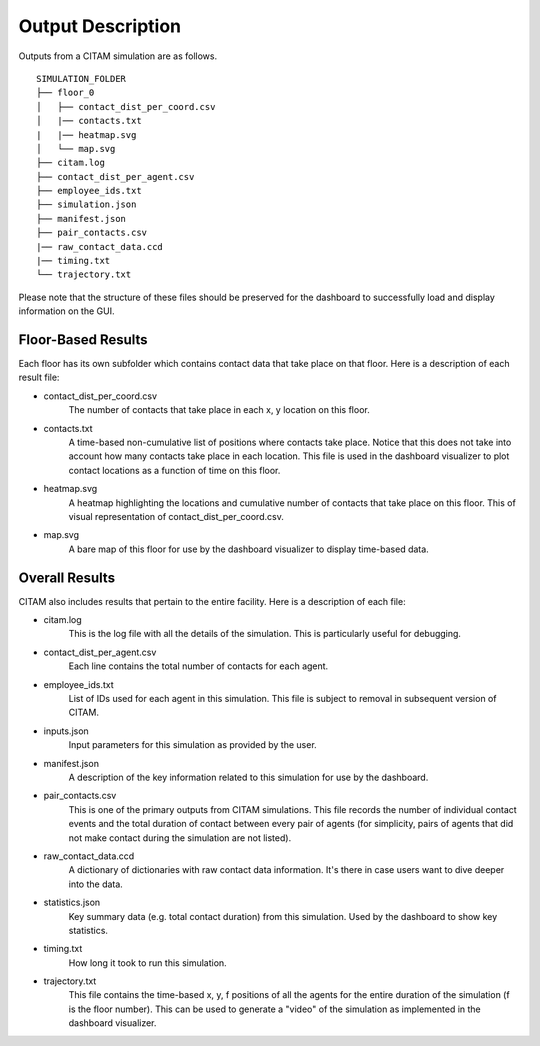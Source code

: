 .. _outputs:

===================
Output Description
===================

Outputs from a CITAM simulation are as follows.

::

    SIMULATION_FOLDER
    ├── floor_0
    │   ├── contact_dist_per_coord.csv
    │   |── contacts.txt
    |   |── heatmap.svg
    │   └── map.svg
    ├── citam.log
    ├── contact_dist_per_agent.csv
    ├── employee_ids.txt
    ├── simulation.json
    ├── manifest.json
    ├── pair_contacts.csv
    |── raw_contact_data.ccd
    |── timing.txt
    └── trajectory.txt


Please note that the structure of these files should be preserved for the dashboard to
successfully load and display information on the GUI.

Floor-Based Results
--------------------

Each floor has its own subfolder which contains contact data that take place on that floor. Here is
a description of each result file:

* contact_dist_per_coord.csv
    The number of contacts that take place in each x, y location on this floor.

* contacts.txt
    A time-based non-cumulative list of positions where contacts take place. Notice that this does not take into account how many contacts
    take place in each location. This file is used in the dashboard visualizer to plot contact locations as a function of time on this floor.

* heatmap.svg
    A heatmap highlighting the locations and cumulative number of contacts that take place on this floor. This of visual representation of contact_dist_per_coord.csv.

* map.svg
    A bare map of this floor for use by the dashboard visualizer to display time-based data.


Overall Results
----------------

CITAM also includes results that pertain to the entire facility. Here is a description of each file:

* citam.log
    This is the log file with all the details of the simulation. This is particularly useful for debugging.

* contact_dist_per_agent.csv
    Each line contains the total number of contacts for each agent.

* employee_ids.txt
    List of IDs used for each agent in this simulation. This file is subject to removal in subsequent version of CITAM.

* inputs.json
    Input parameters for this simulation as provided by the user.

* manifest.json
    A description of the key information related to this simulation for use by the dashboard.

* pair_contacts.csv
    This is one of the primary outputs from CITAM simulations. This file records the number of individual contact events and the total duration of contact
    between every pair of agents (for simplicity, pairs of agents that did not make contact during the simulation are not listed).

* raw_contact_data.ccd
    A dictionary of dictionaries with raw contact data information. It's there in case users want to dive deeper into the data.

* statistics.json
    Key summary data (e.g. total contact duration) from this simulation. Used by the dashboard to show key statistics.

* timing.txt
    How long it took to run this simulation.

* trajectory.txt
    This file contains the time-based x, y, f positions of all the agents for the entire duration of the simulation (f is the floor number).
    This can be used to generate a "video" of the simulation as implemented in the dashboard visualizer.
